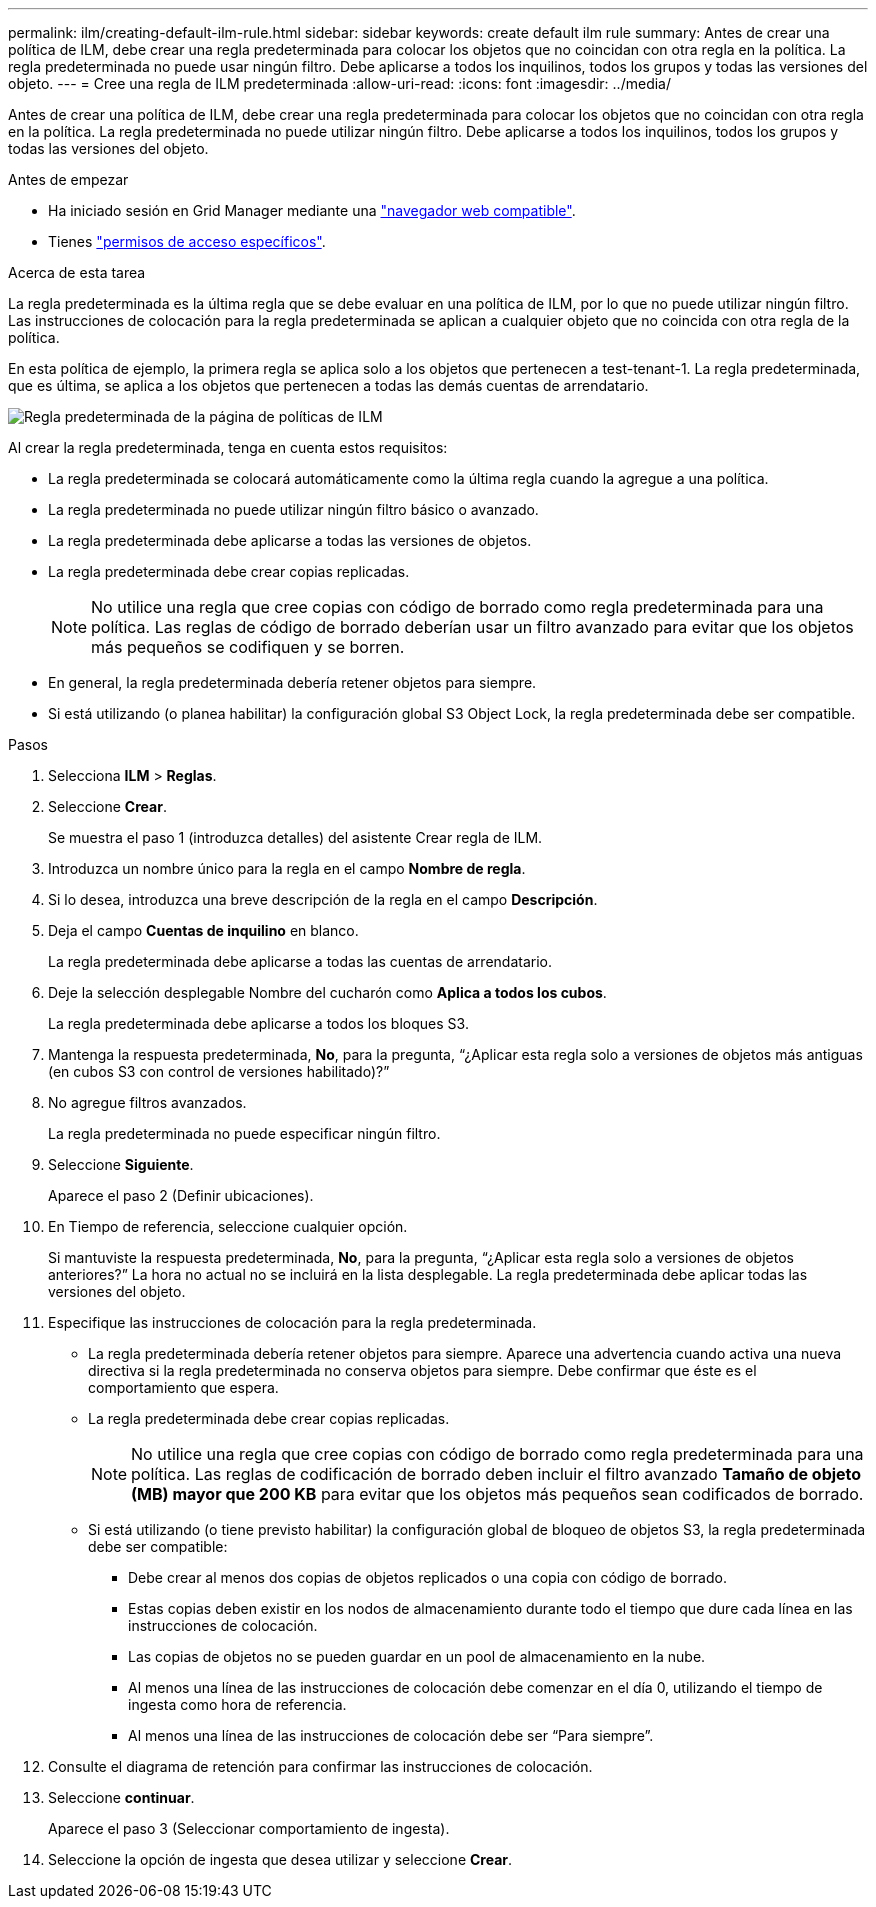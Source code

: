 ---
permalink: ilm/creating-default-ilm-rule.html 
sidebar: sidebar 
keywords: create default ilm rule 
summary: Antes de crear una política de ILM, debe crear una regla predeterminada para colocar los objetos que no coincidan con otra regla en la política. La regla predeterminada no puede usar ningún filtro. Debe aplicarse a todos los inquilinos, todos los grupos y todas las versiones del objeto. 
---
= Cree una regla de ILM predeterminada
:allow-uri-read: 
:icons: font
:imagesdir: ../media/


[role="lead"]
Antes de crear una política de ILM, debe crear una regla predeterminada para colocar los objetos que no coincidan con otra regla en la política. La regla predeterminada no puede utilizar ningún filtro. Debe aplicarse a todos los inquilinos, todos los grupos y todas las versiones del objeto.

.Antes de empezar
* Ha iniciado sesión en Grid Manager mediante una link:../admin/web-browser-requirements.html["navegador web compatible"].
* Tienes link:../admin/admin-group-permissions.html["permisos de acceso específicos"].


.Acerca de esta tarea
La regla predeterminada es la última regla que se debe evaluar en una política de ILM, por lo que no puede utilizar ningún filtro. Las instrucciones de colocación para la regla predeterminada se aplican a cualquier objeto que no coincida con otra regla de la política.

En esta política de ejemplo, la primera regla se aplica solo a los objetos que pertenecen a test-tenant-1. La regla predeterminada, que es última, se aplica a los objetos que pertenecen a todas las demás cuentas de arrendatario.

image::../media/ilm_policies_page_default_rule.png[Regla predeterminada de la página de políticas de ILM]

Al crear la regla predeterminada, tenga en cuenta estos requisitos:

* La regla predeterminada se colocará automáticamente como la última regla cuando la agregue a una política.
* La regla predeterminada no puede utilizar ningún filtro básico o avanzado.
* La regla predeterminada debe aplicarse a todas las versiones de objetos.
* La regla predeterminada debe crear copias replicadas.
+

NOTE: No utilice una regla que cree copias con código de borrado como regla predeterminada para una política. Las reglas de código de borrado deberían usar un filtro avanzado para evitar que los objetos más pequeños se codifiquen y se borren.

* En general, la regla predeterminada debería retener objetos para siempre.
* Si está utilizando (o planea habilitar) la configuración global S3 Object Lock, la regla predeterminada debe ser compatible.


.Pasos
. Selecciona *ILM* > *Reglas*.
. Seleccione *Crear*.
+
Se muestra el paso 1 (introduzca detalles) del asistente Crear regla de ILM.

. Introduzca un nombre único para la regla en el campo *Nombre de regla*.
. Si lo desea, introduzca una breve descripción de la regla en el campo *Descripción*.
. Deja el campo *Cuentas de inquilino* en blanco.
+
La regla predeterminada debe aplicarse a todas las cuentas de arrendatario.

. Deje la selección desplegable Nombre del cucharón como *Aplica a todos los cubos*.
+
La regla predeterminada debe aplicarse a todos los bloques S3.

. Mantenga la respuesta predeterminada, *No*, para la pregunta, “¿Aplicar esta regla solo a versiones de objetos más antiguas (en cubos S3 con control de versiones habilitado)?”
. No agregue filtros avanzados.
+
La regla predeterminada no puede especificar ningún filtro.

. Seleccione *Siguiente*.
+
Aparece el paso 2 (Definir ubicaciones).

. En Tiempo de referencia, seleccione cualquier opción.
+
Si mantuviste la respuesta predeterminada, *No*, para la pregunta, “¿Aplicar esta regla solo a versiones de objetos anteriores?” La hora no actual no se incluirá en la lista desplegable. La regla predeterminada debe aplicar todas las versiones del objeto.

. Especifique las instrucciones de colocación para la regla predeterminada.
+
** La regla predeterminada debería retener objetos para siempre. Aparece una advertencia cuando activa una nueva directiva si la regla predeterminada no conserva objetos para siempre. Debe confirmar que éste es el comportamiento que espera.
** La regla predeterminada debe crear copias replicadas.
+

NOTE: No utilice una regla que cree copias con código de borrado como regla predeterminada para una política. Las reglas de codificación de borrado deben incluir el filtro avanzado *Tamaño de objeto (MB) mayor que 200 KB* para evitar que los objetos más pequeños sean codificados de borrado.

** Si está utilizando (o tiene previsto habilitar) la configuración global de bloqueo de objetos S3, la regla predeterminada debe ser compatible:
+
*** Debe crear al menos dos copias de objetos replicados o una copia con código de borrado.
*** Estas copias deben existir en los nodos de almacenamiento durante todo el tiempo que dure cada línea en las instrucciones de colocación.
*** Las copias de objetos no se pueden guardar en un pool de almacenamiento en la nube.
*** Al menos una línea de las instrucciones de colocación debe comenzar en el día 0, utilizando el tiempo de ingesta como hora de referencia.
*** Al menos una línea de las instrucciones de colocación debe ser “Para siempre”.




. Consulte el diagrama de retención para confirmar las instrucciones de colocación.
. Seleccione *continuar*.
+
Aparece el paso 3 (Seleccionar comportamiento de ingesta).

. Seleccione la opción de ingesta que desea utilizar y seleccione *Crear*.

